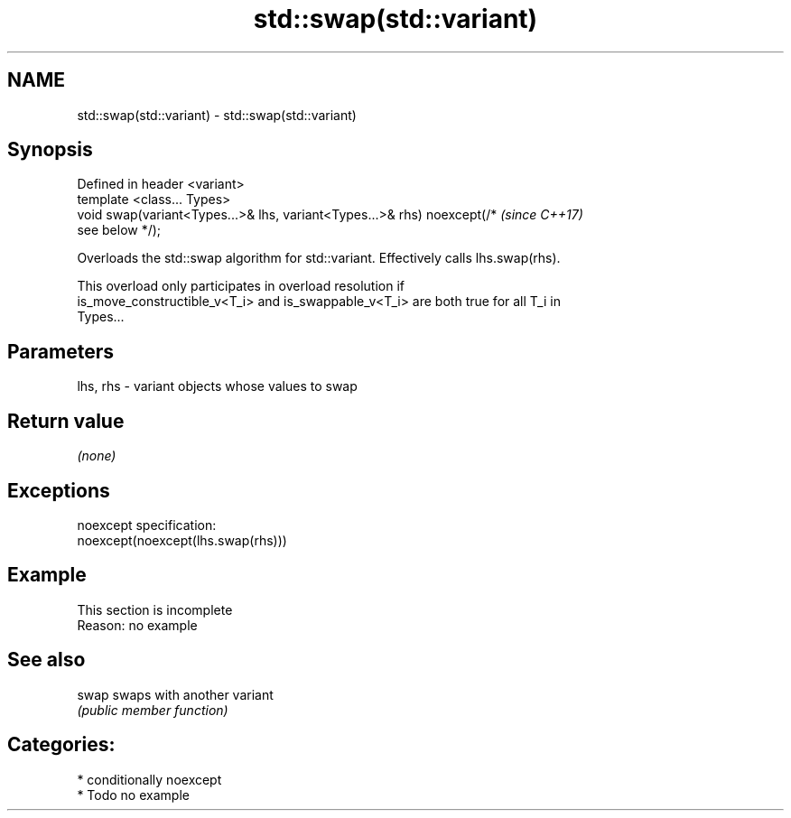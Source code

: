 .TH std::swap(std::variant) 3 "2020.11.17" "http://cppreference.com" "C++ Standard Libary"
.SH NAME
std::swap(std::variant) \- std::swap(std::variant)

.SH Synopsis
   Defined in header <variant>
   template <class... Types>
   void swap(variant<Types...>& lhs, variant<Types...>& rhs) noexcept(/*  \fI(since C++17)\fP
   see below */);

   Overloads the std::swap algorithm for std::variant. Effectively calls lhs.swap(rhs).

   This overload only participates in overload resolution if
   is_move_constructible_v<T_i> and is_swappable_v<T_i> are both true for all T_i in
   Types...

.SH Parameters

   lhs, rhs - variant objects whose values to swap

.SH Return value

   \fI(none)\fP

.SH Exceptions

   noexcept specification:  
   noexcept(noexcept(lhs.swap(rhs)))

.SH Example

    This section is incomplete
    Reason: no example

.SH See also

   swap swaps with another variant
        \fI(public member function)\fP 

.SH Categories:

     * conditionally noexcept
     * Todo no example
